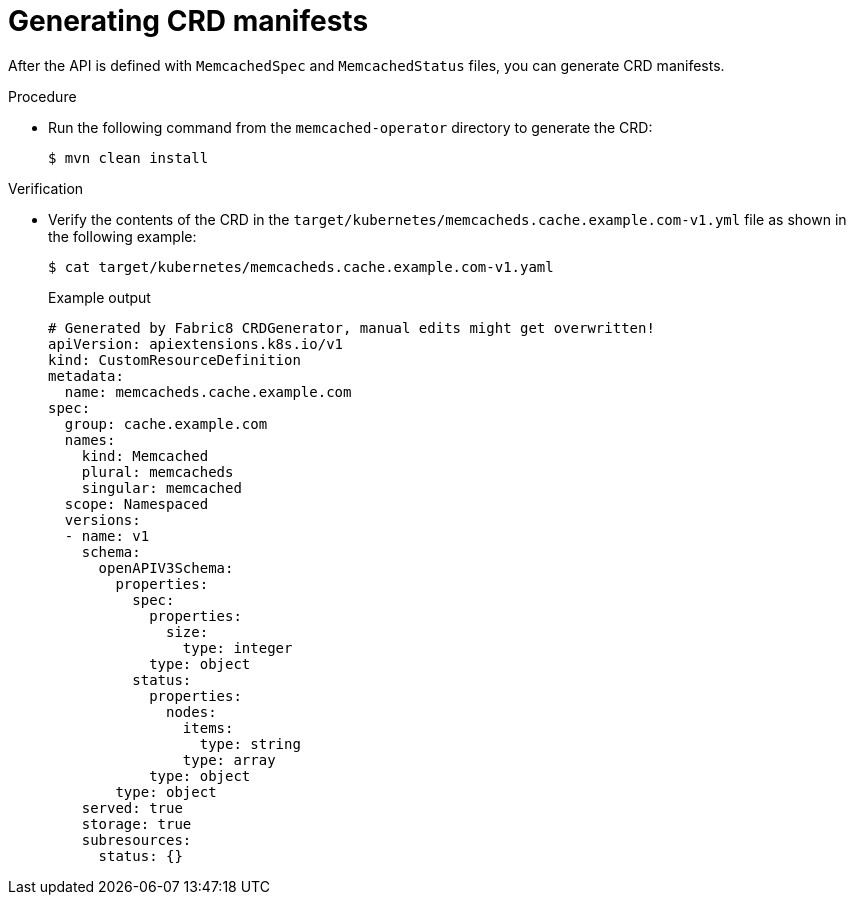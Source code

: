 // Module included in the following assemblies:
//
// * operators/operator_sdk/java/osdk-java-tutorial.adoc

:_content-type: PROCEDURE
[id="osdk-java-generate-crd_{context}"]
= Generating CRD manifests

After the API is defined with `MemcachedSpec` and `MemcachedStatus` files, you can generate CRD manifests.

.Procedure

* Run the following command from the `memcached-operator` directory to generate the CRD:
+
[source,terminal]
----
$ mvn clean install
----

.Verification

* Verify the contents of the CRD in the `target/kubernetes/memcacheds.cache.example.com-v1.yml` file as shown in the following example:
+
[source,terminal]
----
$ cat target/kubernetes/memcacheds.cache.example.com-v1.yaml
----
+
.Example output
[source,yaml]
----
# Generated by Fabric8 CRDGenerator, manual edits might get overwritten!
apiVersion: apiextensions.k8s.io/v1
kind: CustomResourceDefinition
metadata:
  name: memcacheds.cache.example.com
spec:
  group: cache.example.com
  names:
    kind: Memcached
    plural: memcacheds
    singular: memcached
  scope: Namespaced
  versions:
  - name: v1
    schema:
      openAPIV3Schema:
        properties:
          spec:
            properties:
              size:
                type: integer
            type: object
          status:
            properties:
              nodes:
                items:
                  type: string
                type: array
            type: object
        type: object
    served: true
    storage: true
    subresources:
      status: {}
----